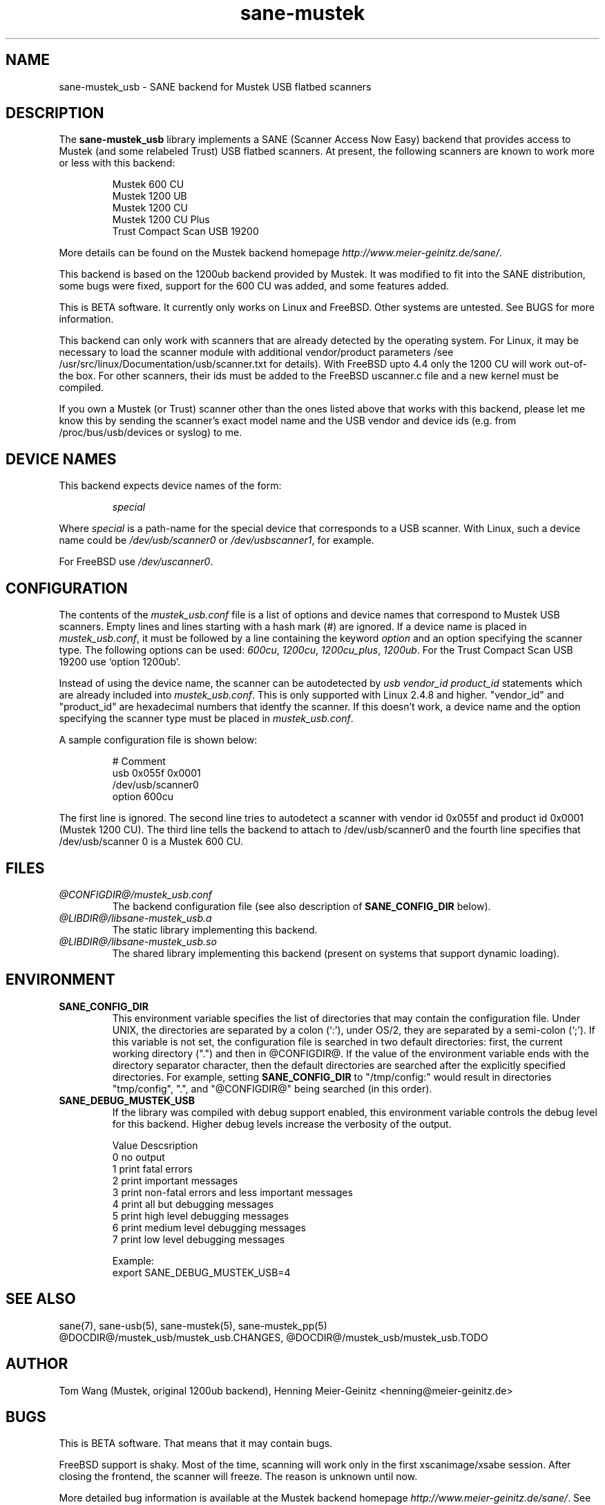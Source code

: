 .TH sane-mustek 5 "15 Nov 2001"
.IX sane-mustek_usb
.SH NAME
sane-mustek_usb - SANE backend for Mustek USB flatbed scanners
.SH DESCRIPTION
The
.B sane-mustek_usb
library implements a SANE (Scanner Access Now Easy) backend that
provides access to Mustek (and some relabeled Trust) USB flatbed scanners.
At present, the following scanners are known to work more or less with
this backend:
.PP
.RS
Mustek 600 CU
.br
Mustek 1200 UB
.br
Mustek 1200 CU
.br
Mustek 1200 CU Plus
.br
Trust Compact Scan USB 19200
.br
.RE
.PP
More details can be found on the Mustek backend homepage 
.IR http://www.meier-geinitz.de/sane/ .
.PP
This backend is based on the 1200ub backend provided by Mustek. It was
modified to fit into the SANE distribution, some bugs were fixed, support
for the 600 CU was added, and some features added.
.PP
This is BETA software. It currently only works on Linux and FreeBSD. Other
systems are untested. See BUGS for more information.
.PP
This backend can only work with scanners that are already detected by the
operating system. For Linux, it may be necessary to load the scanner module
with additional vendor/product parameters /see
/usr/src/linux/Documentation/usb/scanner.txt for details). With FreeBSD upto
4.4 only the 1200 CU will work out-of-the box. For other scanners, their ids
must be added to the FreeBSD uscanner.c file and a new kernel must be
compiled.
.PP
If you own a Mustek (or Trust) scanner other than the ones listed above that
works with this backend, please let me know this by sending the scanner's exact
model name and the USB vendor and device ids (e.g. from /proc/bus/usb/devices
or syslog) to me.

.SH "DEVICE NAMES"
This backend expects device names of the form:
.PP
.RS
.I special
.RE
.PP
Where
.I special
is a path-name for the special device that corresponds to a USB scanner.
With Linux, such a device name could be
.I /dev/usb/scanner0
or
.IR /dev/usbscanner1 ,
for example.
.PP
For FreeBSD use
.IR /dev/uscanner0 .

.SH CONFIGURATION
The contents of the
.I mustek_usb.conf
file is a list of options and device names that correspond to Mustek
USB scanners.  Empty lines and lines starting with a hash mark (#) are
ignored. If a device name is placed in 
.IR mustek_usb.conf ,
it must be followed by a line containing the keyword
.I option
and an option specifying the scanner type. The following options can be used:
.IR 600cu ,
.IR 1200cu ,
.IR 1200cu_plus ,
.IR 1200ub .
For the Trust Compact Scan USB 19200 use `option 1200ub'.
.PP
Instead of using the device name, the scanner can be autodetected by 
.I "usb vendor_id product_id"
statements which are already included into
.IR mustek_usb.conf .
This is only supported with Linux 2.4.8 and higher. "vendor_id" and
"product_id" are hexadecimal numbers that identfy the scanner. If this doesn't
work, a device name and the option specifying the scanner type must be placed
in
.IR mustek_usb.conf .
.PP
A sample configuration file is shown below:
.PP
.RS
# Comment
.br
usb 0x055f 0x0001
.br
/dev/usb/scanner0
.br
option 600cu
.RE
.PP
The first line is ignored. The second line tries to autodetect a scanner with
vendor id 0x055f and product id 0x0001 (Mustek 1200 CU). The third line tells
the backend to attach to /dev/usb/scanner0 and the fourth line specifies that
/dev/usb/scanner 0 is a Mustek 600 CU.
.SH FILES
.TP
.I @CONFIGDIR@/mustek_usb.conf
The backend configuration file (see also description of
.B SANE_CONFIG_DIR
below).
.TP
.I @LIBDIR@/libsane-mustek_usb.a
The static library implementing this backend.
.TP
.I @LIBDIR@/libsane-mustek_usb.so
The shared library implementing this backend (present on systems that
support dynamic loading).
.SH ENVIRONMENT
.TP
.B SANE_CONFIG_DIR
This environment variable specifies the list of directories that may
contain the configuration file.  Under UNIX, the directories are
separated by a colon (`:'), under OS/2, they are separated by a
semi-colon (`;').  If this variable is not set, the configuration file
is searched in two default directories: first, the current working
directory (".") and then in @CONFIGDIR@.  If the value of the
environment variable ends with the directory separator character, then
the default directories are searched after the explicitly specified
directories.  For example, setting
.B SANE_CONFIG_DIR
to "/tmp/config:" would result in directories "tmp/config", ".", and
"@CONFIGDIR@" being searched (in this order).
.TP
.B SANE_DEBUG_MUSTEK_USB
If the library was compiled with debug support enabled, this
environment variable controls the debug level for this backend.  Higher
debug levels increase the verbosity of the output. 

.nf                                                                            
Value  Descsription
0      no output
1      print fatal errors
2      print important messages
3      print non-fatal errors and less important messages
4      print all but debugging messages
5      print high level debugging messages
6      print medium level debugging messages
7      print low level debugging messages

Example: 
export SANE_DEBUG_MUSTEK_USB=4

.SH "SEE ALSO"
sane(7), sane-usb(5), sane\-mustek(5), sane\-mustek_pp(5)
.br
@DOCDIR@/mustek_usb/mustek_usb.CHANGES, 
@DOCDIR@/mustek_usb/mustek_usb.TODO
 
.SH AUTHOR
Tom Wang (Mustek, original 1200ub backend), Henning Meier-Geinitz
<henning@meier-geinitz.de>


.SH BUGS
This is BETA software. That means that it may contain bugs. 
.PP
FreeBSD support is shaky. Most of the time, scanning will work only in the
first xscanimage/xsabe session. After closing the frontend, the scanner will
freeze. The reason is unknown until now.
.PP
More detailed bug information is
available at the Mustek backend homepage
.IR http://www.meier-geinitz.de/sane/ .
See also the CHANGES and TODO files.
Please contact me if you find a bug or missing feature:
<henning@meier-geinitz.de>
